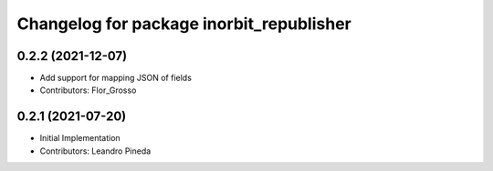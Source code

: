 ^^^^^^^^^^^^^^^^^^^^^^^^^^^^^^^^^^^^^^^^^
Changelog for package inorbit_republisher
^^^^^^^^^^^^^^^^^^^^^^^^^^^^^^^^^^^^^^^^^

0.2.2 (2021-12-07)
-----------
* Add support for mapping JSON of fields
* Contributors: Flor_Grosso

0.2.1 (2021-07-20)
------------------
* Initial Implementation
* Contributors: Leandro Pineda

